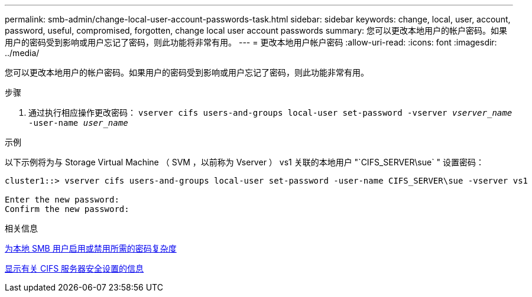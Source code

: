 ---
permalink: smb-admin/change-local-user-account-passwords-task.html 
sidebar: sidebar 
keywords: change, local, user, account, password, useful, compromised, forgotten, change local user account passwords 
summary: 您可以更改本地用户的帐户密码。如果用户的密码受到影响或用户忘记了密码，则此功能将非常有用。 
---
= 更改本地用户帐户密码
:allow-uri-read: 
:icons: font
:imagesdir: ../media/


[role="lead"]
您可以更改本地用户的帐户密码。如果用户的密码受到影响或用户忘记了密码，则此功能非常有用。

.步骤
. 通过执行相应操作更改密码： `vserver cifs users-and-groups local-user set-password -vserver _vserver_name_ -user-name _user_name_`


.示例
以下示例将为与 Storage Virtual Machine （ SVM ，以前称为 Vserver ） vs1 关联的本地用户 "`CIFS_SERVER\sue` " 设置密码：

[listing]
----
cluster1::> vserver cifs users-and-groups local-user set-password -user-name CIFS_SERVER\sue -vserver vs1

Enter the new password:
Confirm the new password:
----
.相关信息
xref:enable-disable-password-complexity-local-users-task.adoc[为本地 SMB 用户启用或禁用所需的密码复杂度]

xref:display-server-security-settings-task.adoc[显示有关 CIFS 服务器安全设置的信息]
